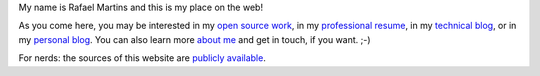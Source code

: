 .. raw:: html

  <div class="jumbotron">
    <h1>Hi there!</h1>

My name is Rafael Martins and this is my place on the web!

As you come here, you may be interested in my `open source work`_, in my
`professional resume`_, in my `technical blog`_, or in my `personal blog`_.
You can also learn more `about me`_ and get in touch, if you want. ;-)

For nerds: the sources of this website are `publicly available`_.

.. raw:: html

  </div>

.. _`open source work`: http://rafaelmartins.eng.br/projects/
.. _`professional resume`: http://rafaelmartins.eng.br/resume/
.. _`technical blog`: http://rafaelmartins.eng.br/posts/
.. _`personal blog`: http://rafael.martins.im/
.. _`about me`: http://rafaelmartins.eng.br/about/
.. _`publicly available`: https://github.com/rafaelmartins/rafaelmartins.eng.br
